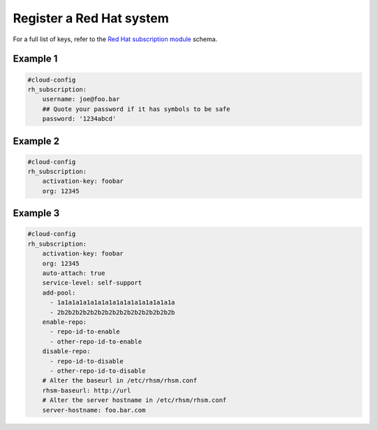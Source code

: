 .. _cce-redhat-subscription:

Register a Red Hat system
*************************

For a full list of keys, refer to the `Red Hat subscription module`_ schema.

Example 1
=========

.. code-block:: yaml

    #cloud-config
    rh_subscription:
        username: joe@foo.bar
        ## Quote your password if it has symbols to be safe
        password: '1234abcd'

Example 2
=========

.. code-block:: yaml

    #cloud-config
    rh_subscription:
        activation-key: foobar
        org: 12345

Example 3
=========

.. code-block:: yaml

    #cloud-config
    rh_subscription:
        activation-key: foobar
        org: 12345
        auto-attach: true
        service-level: self-support
        add-pool:
          - 1a1a1a1a1a1a1a1a1a1a1a1a1a1a1a1a
          - 2b2b2b2b2b2b2b2b2b2b2b2b2b2b2b2b
        enable-repo:
          - repo-id-to-enable
          - other-repo-id-to-enable
        disable-repo:
          - repo-id-to-disable
          - other-repo-id-to-disable
        # Alter the baseurl in /etc/rhsm/rhsm.conf
        rhsm-baseurl: http://url
        # Alter the server hostname in /etc/rhsm/rhsm.conf
        server-hostname: foo.bar.com

.. LINKS
.. _Red Hat subscription module: https://cloudinit.readthedocs.io/en/latest/reference/modules.html#red-hat-subscription

